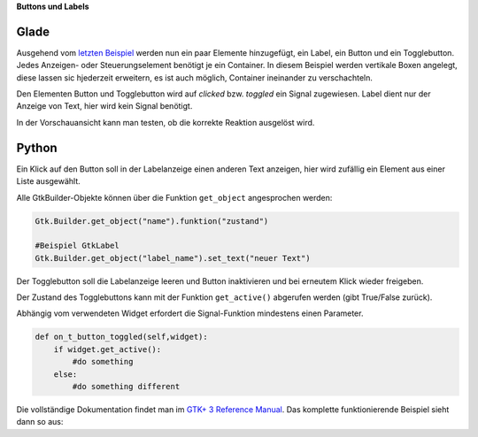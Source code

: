 .. title: Push the button
.. slug: push-the-button
.. date: 2016-11-02 23:56:07 UTC+01:00
.. tags: glade,python
.. category: tutorial
.. link: 
.. description: 
.. type: text

**Buttons und Labels**

Glade
-----

Ausgehend vom `letzten Beispiel <link://slug/fenster-mit-aussicht>`_ werden nun ein paar Elemente hinzugefügt, ein Label, ein Button und ein Togglebutton. Jedes Anzeigen- oder Steuerungselement benötigt je ein Container. In diesem Beispiel werden vertikale Boxen angelegt, diese lassen sic hjederzeit erweitern, es ist auch möglich, Container ineinander zu verschachteln.

Den Elementen Button und Togglebutton wird auf *clicked* bzw. *toggled* ein Signal zugewiesen. Label dient nur der Anzeige von Text, hier wird kein Signal benötigt.

In der Vorschauansicht kann man testen, ob die korrekte Reaktion ausgelöst wird.

.. thumbnail:: /images/02_gladepreview.png

.. listing:: 02_labelbutton.glade xml

Python
------

Ein Klick auf den Button soll in der Labelanzeige einen anderen Text anzeigen, hier wird zufällig ein Element aus einer Liste ausgewählt.

Alle GtkBuilder-Objekte können über die Funktion ``get_object`` angesprochen werden:

.. code-block:: python

    Gtk.Builder.get_object("name").funktion("zustand")

    #Beispiel GtkLabel
    Gtk.Builder.get_object("label_name").set_text("neuer Text")

Der Togglebutton soll die Labelanzeige leeren und Button inaktivieren und bei erneutem Klick wieder freigeben.

Der Zustand des Togglebuttons kann mit der Funktion ``get_active()`` abgerufen werden (gibt True/False zurück).

Abhängig vom verwendeten Widget erfordert die Signal-Funktion mindestens einen Parameter.

.. code-block:: python

    def on_t_button_toggled(self,widget):
        if widget.get_active():
            #do something
        else:
            #do something different

Die vollständige Dokumentation findet man im `GTK+ 3 Reference Manual <https://developer.gnome.org/gtk3/stable/>`_. Das komplette funktionierende Beispiel sieht dann so aus:

.. listing:: 02_labelbutton.py python


